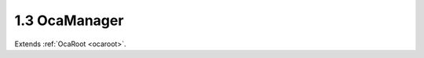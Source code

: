 .. _ocamanager:

1.3  OcaManager
===============

Extends :ref:`OcaRoot <ocaroot>`.

.. cpp:class:: OcaManager: OcaRoot

    Abstract base class for classes that represent non-audio (i.e. control
    and monitoring) functions. All concrete manager objects are lockable
    (the constructor of this class initializes the Root object with
    property Lockable true).

    .. cpp:member:: OcaClassID ClassID

        This property has id ``2.0``.

        Number that uniquely identifies the class. Note that this differs from
        the object number, which identifies the instantiated object. This
        property is an override of the **OcaRoot** property.

    .. cpp:member:: OcaClassVersionNumber ClassVersion

        This property has id ``2.0``.

        Identifies the interface version of the class. Any change to the class
        definition leads to a higher class version. This property is an
        override of the **OcaRoot** property.

